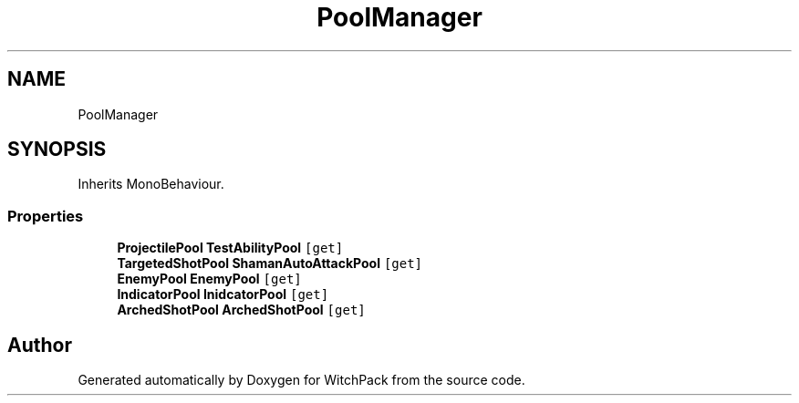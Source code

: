 .TH "PoolManager" 3 "Mon Jan 29 2024" "Version 0.096" "WitchPack" \" -*- nroff -*-
.ad l
.nh
.SH NAME
PoolManager
.SH SYNOPSIS
.br
.PP
.PP
Inherits MonoBehaviour\&.
.SS "Properties"

.in +1c
.ti -1c
.RI "\fBProjectilePool\fP \fBTestAbilityPool\fP\fC [get]\fP"
.br
.ti -1c
.RI "\fBTargetedShotPool\fP \fBShamanAutoAttackPool\fP\fC [get]\fP"
.br
.ti -1c
.RI "\fBEnemyPool\fP \fBEnemyPool\fP\fC [get]\fP"
.br
.ti -1c
.RI "\fBIndicatorPool\fP \fBInidcatorPool\fP\fC [get]\fP"
.br
.ti -1c
.RI "\fBArchedShotPool\fP \fBArchedShotPool\fP\fC [get]\fP"
.br
.in -1c

.SH "Author"
.PP 
Generated automatically by Doxygen for WitchPack from the source code\&.
